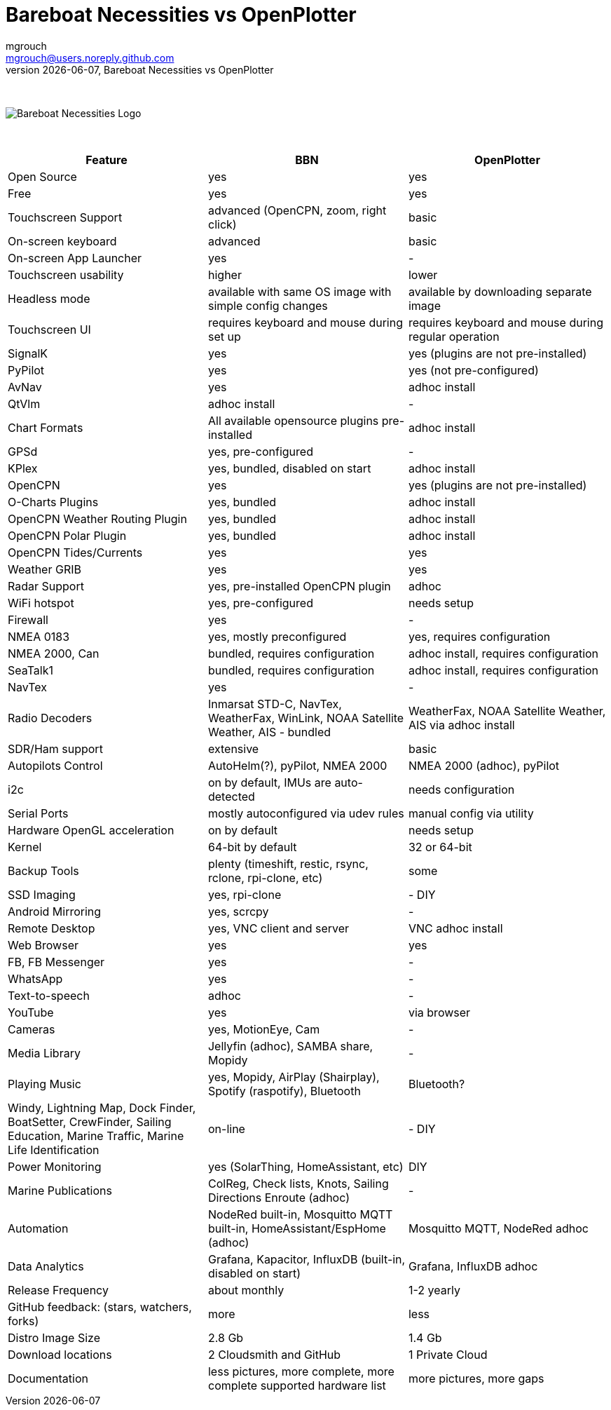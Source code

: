 = Bareboat Necessities vs OpenPlotter
mgrouch <mgrouch@users.noreply.github.com>
{docdate}, Bareboat Necessities vs OpenPlotter
:imagesdir: images
:doctype: book
:organization: Bareboat Necessities
:title-logo-image: image:bareboat-necessities-logo.svg[Bareboat Necessities Logo]
ifdef::backend-pdf[]
:source-highlighter: rouge
:toc-placement!: manual
:pdf-page-size: Letter
:plantumlconfig: plantuml.cfg
endif::[]
ifndef::backend-pdf[]
:toc-placement: manual
endif::[]
:experimental:
:reproducible:
:toclevels: 4
:sectnums:
:sectnumlevels: 3
:encoding: utf-8
:lang: en
:icons: font
ifdef::env-github[]
:tip-caption: :bulb:
:note-caption: :information_source:
:important-caption: :heavy_exclamation_mark:
:caution-caption: :fire:
:warning-caption: :warning:
endif::[]
:env-github:

{zwsp} +

ifndef::backend-pdf[]

image::bareboat-necessities-logo.svg[Bareboat Necessities Logo]

{zwsp} +

endif::[]

[options="header"]
|===
|Feature|BBN|OpenPlotter
|Open Source|yes|yes
|Free|yes|yes
|Touchscreen Support|advanced (OpenCPN, zoom, right click)|basic
|On-screen keyboard|advanced|basic
|On-screen App Launcher|yes|-
|Touchscreen usability|higher|lower
|Headless mode|available with same OS image with simple config changes|available by downloading separate image
|Touchscreen UI|requires keyboard and mouse during set up|requires keyboard and mouse during regular operation
|SignalK|yes|yes (plugins are not pre-installed)
|PyPilot|yes|yes (not pre-configured)
|AvNav|yes|adhoc install
|QtVlm|adhoc install|-
|Chart Formats|All available opensource plugins pre-installed|adhoc install
|GPSd|yes, pre-configured|-
|KPlex|yes, bundled, disabled on start|adhoc install
|OpenCPN|yes|yes (plugins are not pre-installed)
|O-Charts Plugins|yes, bundled|adhoc install
|OpenCPN Weather Routing Plugin|yes, bundled|adhoc install
|OpenCPN Polar Plugin|yes, bundled|adhoc install
|OpenCPN Tides/Currents|yes|yes
|Weather GRIB|yes|yes
|Radar Support|yes, pre-installed OpenCPN plugin|adhoc
|WiFi hotspot|yes, pre-configured|needs setup
|Firewall|yes|-
|NMEA 0183|yes, mostly preconfigured|yes, requires configuration
|NMEA 2000, Can|bundled, requires configuration|adhoc install, requires configuration
|SeaTalk1|bundled, requires configuration|adhoc install, requires configuration
|NavTex|yes|-
|Radio Decoders|Inmarsat STD-C, NavTex, WeatherFax, WinLink, NOAA Satellite Weather, AIS - bundled|WeatherFax, NOAA Satellite Weather, AIS via adhoc install
|SDR/Ham support|extensive|basic
|Autopilots Control|AutoHelm(?), pyPilot, NMEA 2000|NMEA 2000 (adhoc), pyPilot
|i2c|on by default, IMUs are auto-detected|needs configuration
|Serial Ports|mostly autoconfigured via udev rules|manual config via utility
|Hardware OpenGL acceleration|on by default|needs setup
|Kernel|64-bit by default|32 or 64-bit
|Backup Tools|plenty (timeshift, restic, rsync, rclone, rpi-clone, etc) |some
|SSD Imaging|yes, rpi-clone|- DIY
|Android Mirroring|yes, scrcpy|-
|Remote Desktop|yes, VNC client and server|VNC adhoc install
|Web Browser|yes|yes
|FB, FB Messenger|yes|-
|WhatsApp|yes|-
|Text-to-speech|adhoc|-
|YouTube|yes|via browser
|Cameras|yes, MotionEye, Cam|-
|Media Library|Jellyfin (adhoc), SAMBA share, Mopidy|-
|Playing Music|yes, Mopidy, AirPlay (Shairplay), Spotify (raspotify), Bluetooth|Bluetooth?
|Windy, Lightning Map, Dock Finder, BoatSetter, CrewFinder, Sailing Education, Marine Traffic, Marine Life Identification|on-line|- DIY
|Power Monitoring|yes (SolarThing, HomeAssistant, etc)|DIY
|Marine Publications|ColReg, Check lists, Knots, Sailing Directions Enroute (adhoc)|-
|Automation|NodeRed built-in, Mosquitto MQTT built-in, HomeAssistant/EspHome (adhoc)|Mosquitto MQTT, NodeRed adhoc
|Data Analytics|Grafana, Kapacitor, InfluxDB (built-in, disabled on start)|Grafana, InfluxDB adhoc
|Release Frequency|about monthly|1-2 yearly
|GitHub feedback: (stars, watchers, forks)|more|less
|Distro Image Size|2.8 Gb|1.4 Gb
|Download locations|2 Cloudsmith and GitHub|1 Private Cloud
|Documentation|less pictures, more complete, more complete supported hardware list|more pictures, more gaps
|===
